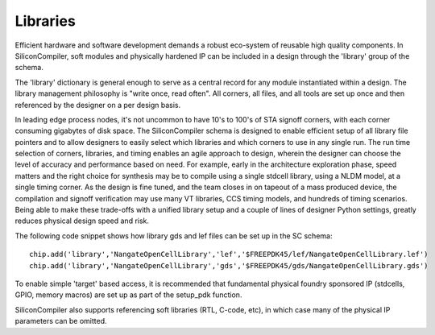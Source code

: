Libraries
=========

Efficient hardware and software development demands a robust eco-system of reusable high quality components. In SiliconCompiler, soft modules and physically hardened IP can be included in a design through the 'library' group of the schema.

The 'library' dictionary is general enough to serve as a central record for any module instantiated within a design. The library management philosophy is "write once, read often". All corners, all files, and all tools are set up once and then referenced by the designer on a per design basis.

In leading edge process nodes, it's not uncommon to have 10's to 100's of STA signoff corners, with each corner consuming gigabytes of disk space. The SiliconCompiler schema is designed to enable efficient setup of all library file pointers and to allow designers to easily select which libraries and which corners to use in any single run. The run time selection of corners, libraries, and timing enables an agile approach to design, wherein the designer can choose the level of accuracy and performance based on need. For example, early in the architecture exploration phase, speed matters and the right choice for synthesis may be to compile using a single stdcell library, using a NLDM model, at a single timing corner. As the design is fine tuned, and the team closes in on tapeout of a mass produced device, the compilation and signoff verification may use many VT libraries, CCS timing models, and hundreds of timing scenarios. Being able to make these trade-offs with a unified library setup and a couple of lines of designer Python settings, greatly reduces physical design speed and risk.

The following code snippet shows how library gds and lef files can be set up in the SC schema::

    chip.add('library','NangateOpenCellLibrary','lef','$FREEPDK45/lef/NangateOpenCellLibrary.lef')
    chip.add('library','NangateOpenCellLibrary','gds','$FREEPDK45/gds/NangateOpenCellLibrary.gds')

To enable simple 'target' based access, it is recommended that fundamental physical foundry sponsored IP (stdcells, GPIO, memory macros) are set up as part of the setup_pdk function.

SiliconCompiler also supports referencing soft libraries (RTL, C-code, etc), in which case many of the physical IP parameters can be omitted.
